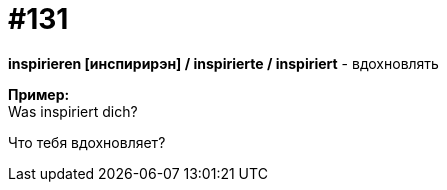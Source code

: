 [#19_027]
= #131
:hardbreaks:

*inspirieren [инспирирэн] / inspirierte / inspiriert* - вдохновлять

*Пример:*
Was inspiriert dich?

Что тебя вдохновляет?